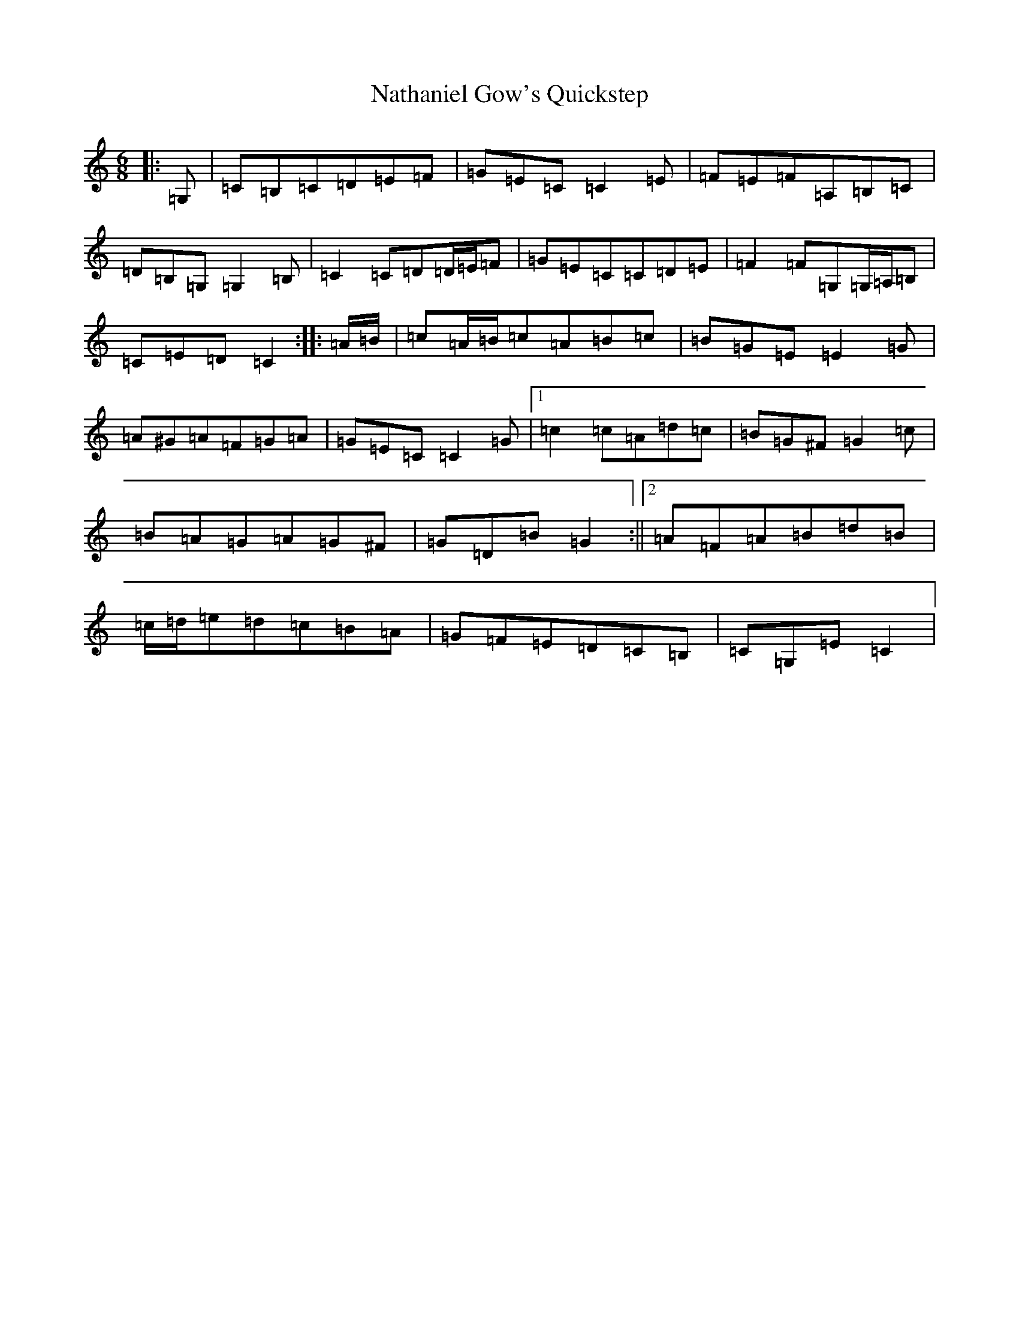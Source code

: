 X: 15267
T: Nathaniel Gow's Quickstep
S: https://thesession.org/tunes/9143#setting9143
R: jig
M:6/8
L:1/8
K: C Major
|:=G,|=C=B,=C=D=E=F|=G=E=C=C2=E|=F=E=F=A,=B,=C|=D=B,=G,=G,2=B,|=C2=C=D=D/2=E/2=F|=G=E=C=C=D=E|=F2=F=G,=G,/2=A,/2=B,|=C=E=D=C2:||:=A/2=B/2|=c=A/2=B/2=c=A=B=c|=B=G=E=E2=G|=A^G=A=F=G=A|=G=E=C=C2=G|1=c2=c=A=d=c|=B=G^F=G2=c|=B=A=G=A=G^F|=G=D=B=G2:||2=A=F=A=B=d=B|=c/2=d/2=e=d=c=B=A|=G=F=E=D=C=B,|=C=G,=E=C2|
